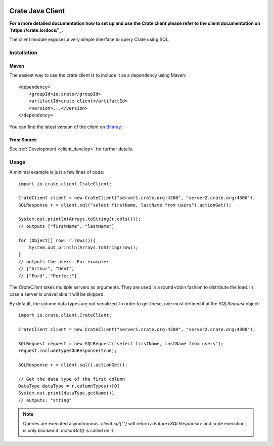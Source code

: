 .. image:: https://cdn.crate.io/web/2.0/img/crate-avatar_100x100.png
    :width: 100px
    :height: 100px
    :alt: Crate
    :target: https://crate.io

=================
Crate Java Client
=================

**For a more detailed documentation how to set up and use the Crate client
please refer to the client documentation on `https://crate.io/docs/`_.**

.. highlight:: xml

The client module exposes a very simple interface to query Crate using SQL.

Installation
============

Maven
-----

The easiest way to use the crate client is to include it as a dependency using
Maven::

    <dependency>
        <groupId>io.crate</groupId>
        <artifactId>crate-client</artifactId>
        <version>...</version>
    </dependency>

You can find the latest version of the client on Bintray_.

From Source
-----------

See :ref:`Development <client_develop>` for further details.

Usage
=====

.. highlight:: java

A minimal example is just a few lines of code::

    import io.crate.client.CrateClient;

    CrateClient client = new CrateClient("server1.crate.org:4300", "server2.crate.org:4300");
    SQLResponse r = client.sql("select firstName, lastName from users").actionGet();

    System.out.println(Arrays.toString(r.cols()));
    // outputs ["firstName", "lastName"]

    for (Object[] row: r.rows()){
        System.out.println(Arrays.toString(row));
    }
    // outputs the users. For example:
    // ["Arthur", "Dent"]
    // ["Ford", "Perfect"]

The `CrateClient` takes multiple servers as arguments. They are used in a
round-robin fashion to distribute the load. In case a server is unavailable it
will be skipped.

By default, the column data types are not serialized. In order to get
these, one must defined it at the `SQLRequest` object::

    import io.crate.client.CrateClient;

    CrateClient client = new CrateClient("server1.crate.org:4300", "server2.crate.org:4300");

    SQLRequest request = new SQLRequest("select firstName, lastName from users");
    request.includeTypesOnResponse(true);

    SQLResponse r = client.sql().actionGet();

    // Get the data type of the first column
    DataType dataType = r.columnTypes()[0]
    System.out.print(dataType.getName())
    // outputs: "string"

.. note::

   Queries are executed asynchronous. `client.sql("")` will return a
   `Future<SQLResponse>` and code execution is only blocked if
   `.actionGet()` is called on it.


.. _`https://crate.io/docs/`: https://crate.io/docs/projects/crate-java/stable/
.. _Bintray: https://bintray.com/crate/crate/crate-client/view

